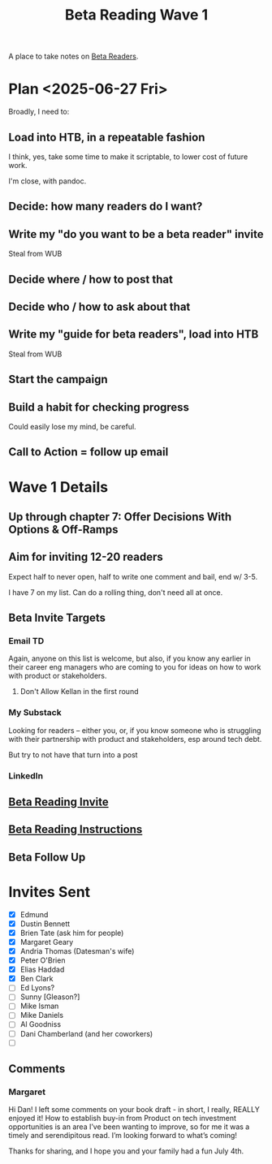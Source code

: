 :PROPERTIES:
:ID:       22898D7F-26DD-4787-939B-B640B3D5BE56
:END:
#+title: Beta Reading Wave 1
A place to take notes on [[id:93FF0A9B-F54E-49D5-8154-640BBAE08D4D][Beta Readers]].

* Plan <2025-06-27 Fri>
Broadly, I need to:

** Load into HTB, in a repeatable fashion
I think, yes, take some time to make it scriptable, to lower cost of future work.

I'm close, with pandoc.

** Decide: how many readers do I want?

** Write my "do you want to be a beta reader" invite
Steal from WUB

** Decide where / how to post that

** Decide who / how to ask about that

** Write my "guide for beta readers", load into HTB
Steal from WUB

** Start the campaign

** Build a habit for checking progress
Could easily lose my mind, be careful.

** Call to Action = follow up email

* Wave 1 Details
** Up through chapter 7: Offer Decisions With Options & Off-Ramps
** Aim for inviting 12-20 readers
Expect half to never open, half to write one comment and bail, end w/ 3-5.

I have 7 on my list. Can do a rolling thing, don't need all at once.
** Beta Invite Targets
*** Email TD
Again, anyone on this list is welcome, but also, if you know any earlier in their career eng managers who are coming to you for ideas on how to work with product or stakeholders.
**** Don't Allow Kellan in the first round
*** My Substack
Looking for readers -- either you, or, if you know someone who is struggling with their partnership with product and stakeholders, esp around tech debt.

But try to not have that turn into a post
*** LinkedIn
** [[id:82076E65-A0D3-4B11-87F0-94FE905D5E33][Beta Reading Invite]]
** [[id:ABD361FC-738D-440C-8778-4584C38EE0B1][Beta Reading Instructions]]
** Beta Follow Up
* Invites Sent
 - [X] Edmund
 - [X] Dustin Bennett
 - [X] Brien Tate (ask him for people)
 - [X] Margaret Geary
 - [X] Andria Thomas (Datesman's wife)
 - [X] Peter O'Brien
 - [X] Elias Haddad
 - [X] Ben Clark
 - [ ] Ed Lyons?
 - [ ] Sunny [Gleason?]
 - [ ] Mike Isman
 - [ ] Mike Daniels
 - [ ] Al Goodniss
 - [ ] Dani Chamberland (and her coworkers)
 - [ ]
** Comments
*** Margaret


Hi Dan! I left some comments on your book draft - in short, I really, REALLY enjoyed it! How to establish buy-in from Product on tech investment opportunities is an area I’ve been wanting to improve, so for me it was a timely and serendipitous read. I’m looking forward to what’s coming!

Thanks for sharing, and I hope you and your family had a fun July 4th.
